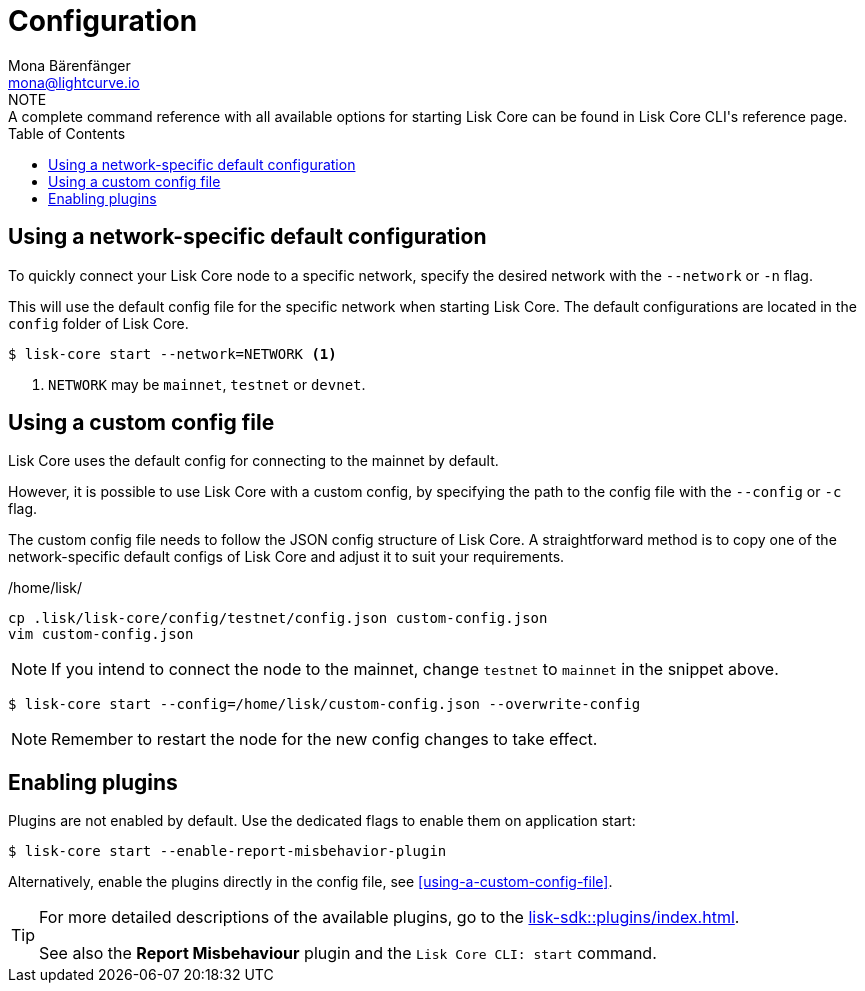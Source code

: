 = Configuration
Mona Bärenfänger <mona@lightcurve.io>
:description: How to configure Lisk Core using custom config files.
// Settings
:toc:
:source-highlighter: coderay
:v_sdk: master
// External URLs
// Project URLs
:url_config: reference/cli.adoc
:url_config_clo: reference/cli.adoc#clo
:url_config_start: reference/cli.adoc#start
:url_config_structure: reference/cli.adoc#structure
:url_docker: management/docker.adoc
:url_enable_pom: management/enabling-misbehavior-report.adoc
:url_management_forging: management/forging.adoc
:url_pm2_restart: management/pm2.adoc#refreshing-restarting-lisk-core
:url_source: management/source.adoc
:url_sdk_plugins: lisk-sdk::plugins/index.adoc
//TODO: Update the commented out hyperlinks once the pages are available.
//NOTE: A complete command reference with all available options for starting Lisk Core can be found in the xref:{url_config_start}[Lisk Core CLI].
NOTE: A complete command reference with all available options for starting Lisk Core can be found in Lisk Core CLI's reference page.

== Using a network-specific default configuration

To quickly connect your Lisk Core node to a specific network, specify the desired network with the `--network` or `-n` flag.

This will use the default config file for the specific network when starting Lisk Core.
The default configurations are located in the `config` folder of Lisk Core.

[source,bash]
----
$ lisk-core start --network=NETWORK <1>
----

<1> `NETWORK` may be `mainnet`, `testnet` or `devnet`.

== Using a custom config file

Lisk Core uses the default config for connecting to the mainnet by default.

However, it is possible to use Lisk Core with a custom config, by specifying the path to the config file with the `--config` or `-c` flag.

The custom config file needs to follow the JSON config structure of Lisk Core.
A straightforward method is to copy one of the network-specific default configs of Lisk Core and adjust it to suit your requirements.

./home/lisk/
[source,bash]
----
cp .lisk/lisk-core/config/testnet/config.json custom-config.json
vim custom-config.json
----

NOTE: If you intend to connect the node to the mainnet, change `testnet` to `mainnet` in the snippet above.

[source,bash]
----
$ lisk-core start --config=/home/lisk/custom-config.json --overwrite-config
----

//NOTE: Remember to xref:{url_pm2_restart}[restart] the node for the new config changes to take effect.
NOTE: Remember to restart the node for the new config changes to take effect.

== Enabling plugins

Plugins are not enabled by default.
Use the dedicated flags to enable them on application start:

[source,bash]
----
$ lisk-core start --enable-report-misbehavior-plugin
----

Alternatively, enable the plugins directly in the config file, see <<using-a-custom-config-file>>.

[TIP]
====
For more detailed descriptions of the available plugins, go to the xref:{url_sdk_plugins}[].

// See also xref:{url_enable_pom}[] and xref:{url_config_start}[Lisk Core CLI: start]
See also the **Report Misbehaviour** plugin and the `Lisk Core CLI: start` command.
====
////
[IMPORTANT]
====
If you are using the Docker image, Lisk Core is configured in a slightly different manner.
Please go to the xref:{url_docker}[Docker image commands] page to find out more regarding the docker-specific configuration of the Lisk Core.
====

[[network_specific_config]]
== Network-specific config files

The root folder for all configurations is `config/`.
The *default* network is `devnet`.
To connect to another network, specify the `network` when starting the Lisk Core as described in xref:{url_config}[Config reference].
The *network specific configurations* can be found under `config/<network>/config.json`, whereby `<network>` can be any of these values listed below:

* `devnet`
* `betanet`

[IMPORTANT]
====
Do not override any value in the files mentioned above, as the changes will be overwritten everytime the Lisk Core is upgraded.
If a custom configuration is required, use the environment variables or alternatively create your own `.json` file and pass it as xref:{url_config_clo}[command line option].
====


== Custom config file

Only the values required to be overwritten are necessary.
For all other options the pre-defined values will be used as described in the <<order, Config Load Order>> section.

[NOTE]
====
The *Application* and *Commander application* both provide a `config.json`, which can be customized as desired.

For the *Source code*, the config file needs to be created separately and needs to be passed as described below:
====

[tabs]
=====
Application::
+
--
The Lisk Core application provides a custom `config.json` which is stored in the root folder of your Lisk Core installation by default.

For example, if Lisk Core is installed under `~/lisk-beta`, then the config is stored directly in `~/lisk-beta/config.json`.

The updated `config.json` will be used automatically when reloading the node with the following command:

[source,bash]
----
bash lisk.sh reload
----
--
Commander application::
+
--
Lisk Commander provides a custom `config.json` which is stored in the root folder of your Lisk Core instance by default.

For example, if Lisk Core is installed under `~/.lisk/instances/lisk-betanet`, then the config is stored directly in `~/.lisk/instances/lisk-beta/config.json`.

The `config.json` will be used automatically when reloading the node with the following command:

[source,bash]
----
lisk core:restart lisk-betanet
----
--
Source code::
+
--
[source,bash]
----
pm2 stop lisk <1>
LISK_CONFIG_FILE=<CONFIG_PATH> pm2 start lisk <2>
----
<1> Stop Lisk Core in the case whereby it is running.
<2> Replace `<CONFIG_PATH>` with the path to your custom config file.
--
=====
////